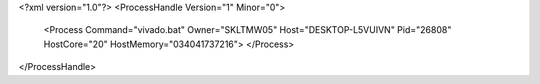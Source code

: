 <?xml version="1.0"?>
<ProcessHandle Version="1" Minor="0">
    <Process Command="vivado.bat" Owner="SKLTMW05" Host="DESKTOP-L5VUIVN" Pid="26808" HostCore="20" HostMemory="034041737216">
    </Process>
</ProcessHandle>
